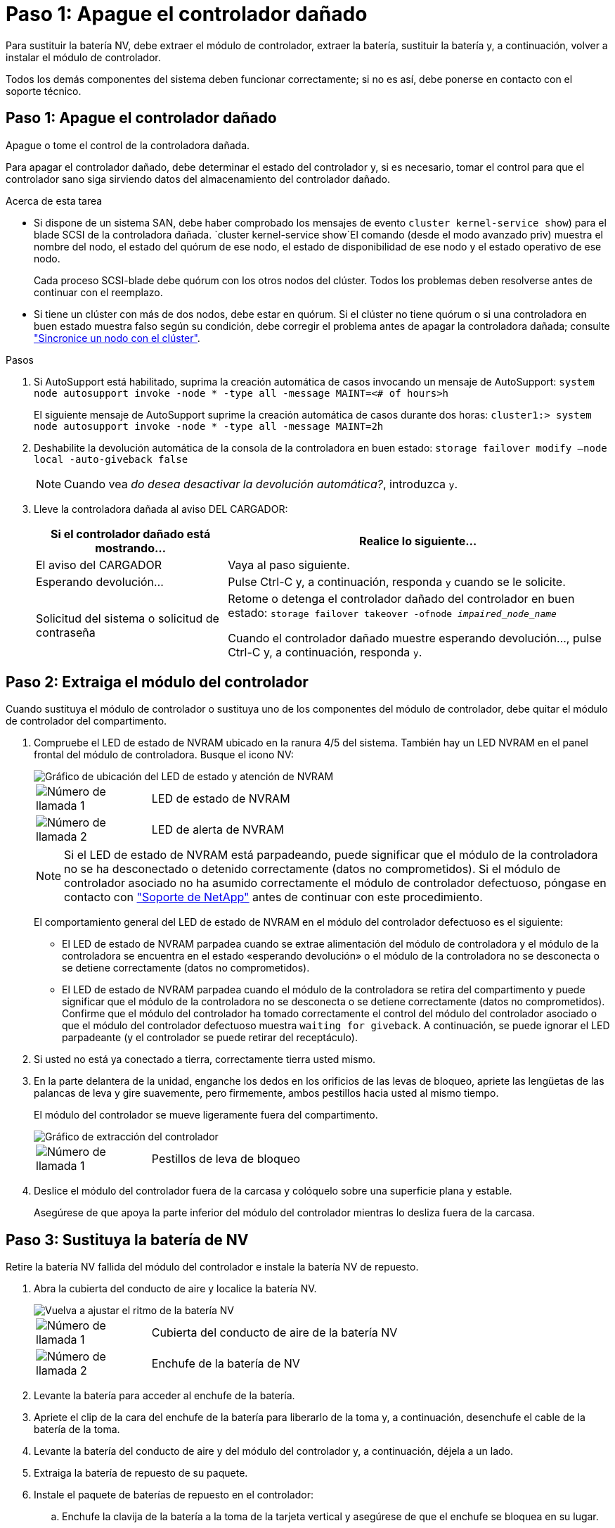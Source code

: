 = Paso 1: Apague el controlador dañado
:allow-uri-read: 


Para sustituir la batería NV, debe extraer el módulo de controlador, extraer la batería, sustituir la batería y, a continuación, volver a instalar el módulo de controlador.

Todos los demás componentes del sistema deben funcionar correctamente; si no es así, debe ponerse en contacto con el soporte técnico.



== Paso 1: Apague el controlador dañado

Apague o tome el control de la controladora dañada.

Para apagar el controlador dañado, debe determinar el estado del controlador y, si es necesario, tomar el control para que el controlador sano siga sirviendo datos del almacenamiento del controlador dañado.

.Acerca de esta tarea
* Si dispone de un sistema SAN, debe haber comprobado los mensajes de evento  `cluster kernel-service show`) para el blade SCSI de la controladora dañada.  `cluster kernel-service show`El comando (desde el modo avanzado priv) muestra el nombre del nodo, el estado del quórum de ese nodo, el estado de disponibilidad de ese nodo y el estado operativo de ese nodo.
+
Cada proceso SCSI-blade debe quórum con los otros nodos del clúster. Todos los problemas deben resolverse antes de continuar con el reemplazo.

* Si tiene un clúster con más de dos nodos, debe estar en quórum. Si el clúster no tiene quórum o si una controladora en buen estado muestra falso según su condición, debe corregir el problema antes de apagar la controladora dañada; consulte link:https://docs.netapp.com/us-en/ontap/system-admin/synchronize-node-cluster-task.html?q=Quorum["Sincronice un nodo con el clúster"^].


.Pasos
. Si AutoSupport está habilitado, suprima la creación automática de casos invocando un mensaje de AutoSupport: `system node autosupport invoke -node * -type all -message MAINT=<# of hours>h`
+
El siguiente mensaje de AutoSupport suprime la creación automática de casos durante dos horas: `cluster1:> system node autosupport invoke -node * -type all -message MAINT=2h`

. Deshabilite la devolución automática de la consola de la controladora en buen estado: `storage failover modify –node local -auto-giveback false`
+

NOTE: Cuando vea _do desea desactivar la devolución automática?_, introduzca `y`.

. Lleve la controladora dañada al aviso DEL CARGADOR:
+
[cols="1,2"]
|===
| Si el controlador dañado está mostrando... | Realice lo siguiente... 


 a| 
El aviso del CARGADOR
 a| 
Vaya al paso siguiente.



 a| 
Esperando devolución...
 a| 
Pulse Ctrl-C y, a continuación, responda `y` cuando se le solicite.



 a| 
Solicitud del sistema o solicitud de contraseña
 a| 
Retome o detenga el controlador dañado del controlador en buen estado: `storage failover takeover -ofnode _impaired_node_name_`

Cuando el controlador dañado muestre esperando devolución..., pulse Ctrl-C y, a continuación, responda `y`.

|===




== Paso 2: Extraiga el módulo del controlador

Cuando sustituya el módulo de controlador o sustituya uno de los componentes del módulo de controlador, debe quitar el módulo de controlador del compartimento.

. Compruebe el LED de estado de NVRAM ubicado en la ranura 4/5 del sistema. También hay un LED NVRAM en el panel frontal del módulo de controladora. Busque el icono NV:
+
image::../media/drw_a1K-70-90_nvram-led_ieops-1463.svg[Gráfico de ubicación del LED de estado y atención de NVRAM]

+
[cols="1,4"]
|===


 a| 
image:../media/icon_round_1.png["Número de llamada 1"]
 a| 
LED de estado de NVRAM



 a| 
image:../media/icon_round_2.png["Número de llamada 2"]
 a| 
LED de alerta de NVRAM

|===
+

NOTE: Si el LED de estado de NVRAM está parpadeando, puede significar que el módulo de la controladora no se ha desconectado o detenido correctamente (datos no comprometidos). Si el módulo de controlador asociado no ha asumido correctamente el módulo de controlador defectuoso, póngase en contacto con https://mysupport.netapp.com/site/global/dashboard["Soporte de NetApp"] antes de continuar con este procedimiento.

+
El comportamiento general del LED de estado de NVRAM en el módulo del controlador defectuoso es el siguiente:

+
** El LED de estado de NVRAM parpadea cuando se extrae alimentación del módulo de controladora y el módulo de la controladora se encuentra en el estado «esperando devolución» o el módulo de la controladora no se desconecta o se detiene correctamente (datos no comprometidos).
** El LED de estado de NVRAM parpadea cuando el módulo de la controladora se retira del compartimento y puede significar que el módulo de la controladora no se desconecta o se detiene correctamente (datos no comprometidos). Confirme que el módulo del controlador ha tomado correctamente el control del módulo del controlador asociado o que el módulo del controlador defectuoso muestra `waiting for giveback`. A continuación, se puede ignorar el LED parpadeante (y el controlador se puede retirar del receptáculo).


. Si usted no está ya conectado a tierra, correctamente tierra usted mismo.
. En la parte delantera de la unidad, enganche los dedos en los orificios de las levas de bloqueo, apriete las lengüetas de las palancas de leva y gire suavemente, pero firmemente, ambos pestillos hacia usted al mismo tiempo.
+
El módulo del controlador se mueve ligeramente fuera del compartimento.

+
image::../media/drw_a1k_pcm_remove_replace_ieops-1375.svg[Gráfico de extracción del controlador]

+
[cols="1,4"]
|===


 a| 
image:../media/icon_round_1.png["Número de llamada 1"]
| Pestillos de leva de bloqueo 
|===
. Deslice el módulo del controlador fuera de la carcasa y colóquelo sobre una superficie plana y estable.
+
Asegúrese de que apoya la parte inferior del módulo del controlador mientras lo desliza fuera de la carcasa.





== Paso 3: Sustituya la batería de NV

Retire la batería NV fallida del módulo del controlador e instale la batería NV de repuesto.

. Abra la cubierta del conducto de aire y localice la batería NV.
+
image::../media/drw_a1k_remove_replace_nvmembat_ieops-1379.svg[Vuelva a ajustar el ritmo de la batería NV]

+
[cols="1,4"]
|===


 a| 
image:../media/icon_round_1.png["Número de llamada 1"]
| Cubierta del conducto de aire de la batería NV 


 a| 
image:../media/icon_round_2.png["Número de llamada 2"]
 a| 
Enchufe de la batería de NV

|===
. Levante la batería para acceder al enchufe de la batería.
. Apriete el clip de la cara del enchufe de la batería para liberarlo de la toma y, a continuación, desenchufe el cable de la batería de la toma.
. Levante la batería del conducto de aire y del módulo del controlador y, a continuación, déjela a un lado.
. Extraiga la batería de repuesto de su paquete.
. Instale el paquete de baterías de repuesto en el controlador:
+
.. Enchufe la clavija de la batería a la toma de la tarjeta vertical y asegúrese de que el enchufe se bloquea en su lugar.
.. Inserte la batería en la ranura y presione firmemente la batería para asegurarse de que está bloqueada en su lugar.


. Cierre la cubierta del conducto de aire NV.
+
Asegúrese de que el enchufe se bloquea en la toma.





== Paso 4: Vuelva a instalar el módulo del controlador

Vuelva a instalar el módulo del controlador y arranque.

. Si aún no lo ha hecho, cierre el conducto de aire.
. Alinee el extremo del módulo del controlador con la abertura en la carcasa y deslice el módulo del controlador en el chasis con las palancas giradas hacia fuera de la parte delantera del sistema.
. Una vez que el módulo del controlador le impide deslizarlo más, gire las asas de la leva hacia dentro hasta que queden atrapadas debajo de los ventiladores
+

NOTE: No ejerza demasiada fuerza al deslizar el módulo del controlador en la carcasa para evitar dañar los conectores.

+
El módulo del controlador comienza a arrancar tan pronto como está completamente asentado en la carcasa.

. Restaure la devolución automática si la ha desactivado mediante el `storage failover modify -node local -auto-giveback true` comando.
. Si AutoSupport está habilitado, restaurar/desactivar la creación automática de casos mediante el `system node autosupport invoke -node * -type all -message MAINT=END` comando.




== Paso 5: Devuelva la pieza que falló a NetApp

Devuelva la pieza que ha fallado a NetApp, como se describe en las instrucciones de RMA que se suministran con el kit. Consulte https://mysupport.netapp.com/site/info/rma["Devolución de piezas y sustituciones"] la página para obtener más información.
